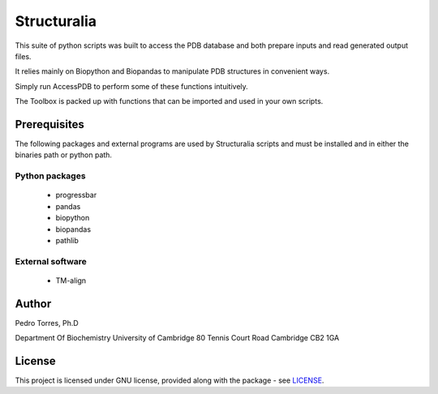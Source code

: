 Structuralia
############

This suite of python scripts was built to access the PDB database and both prepare inputs and read generated output files.

It relies mainly on Biopython and Biopandas to manipulate PDB structures in convenient ways.

Simply run AccessPDB to perform some of these functions intuitively.

The Toolbox is packed up with functions that can be imported and used in your own scripts.

Prerequisites
*************

The following packages and external programs are used by Structuralia scripts and must be installed and in either the binaries path or python path.

Python packages
===============

  - progressbar
  - pandas
  - biopython
  - biopandas
  - pathlib

External software
=================

  - TM-align

Author
******

Pedro Torres, Ph.D

Department Of Biochemistry
University of Cambridge
80 Tennis Court Road
Cambridge CB2 1GA

License
*******

This project is licensed under GNU license, provided along with the package - see `LICENSE`_.

.. _LICENSE: https://github.com/monteirotorres/Structuralia/blob/master/LICENSE
